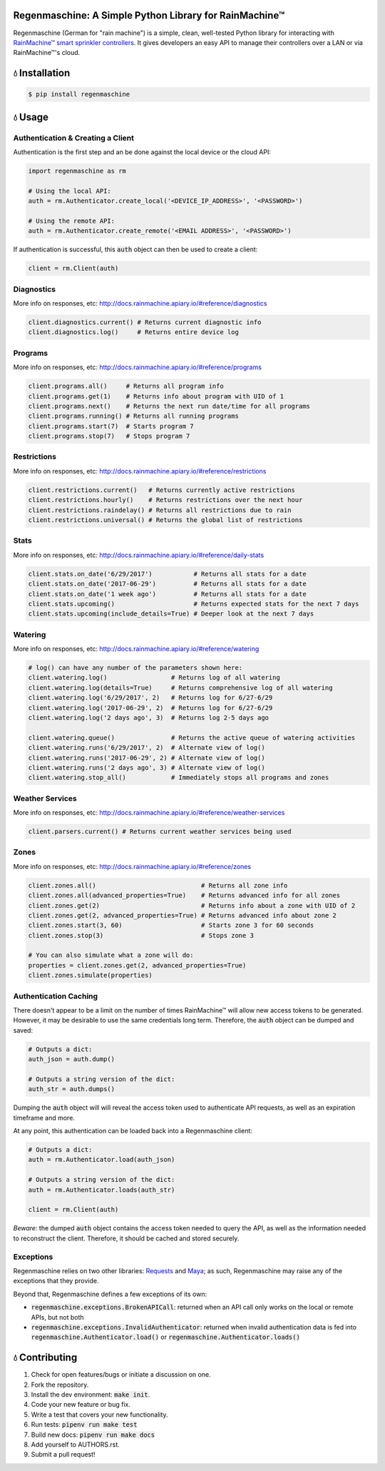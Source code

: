 Regenmaschine: A Simple Python Library for RainMachine™
=======================================================

.. image:: https://img.shields.io/pypi/v/regenmaschine.svg
  :target: https://pypi.python.org/pypi/regenmaschine

.. image:: https://travis-ci.org/bachya/regenmaschine.svg?branch=master
  :target: https://travis-ci.org/bachya/regenmaschine

.. image:: https://codecov.io/gh/bachya/regenmaschine/branch/master/graph/badge.svg
  :target: https://codecov.io/gh/bachya/regenmaschine

.. image:: https://img.shields.io/badge/SayThanks-!-1EAEDB.svg
  :target: https://saythanks.io/to/bachya

Regenmaschine (German for "rain machine") is a simple, clean, well-tested Python
library for interacting with `RainMachine™ smart sprinkler controllers
<http://www.rainmachine.com/>`_. It gives developers an easy API to manage their
controllers over a LAN or via RainMachine™'s cloud.

💧 Installation
===============

.. code-block:: bash

  $ pip install regenmaschine

💧 Usage
========

Authentication & Creating a Client
----------------------------------

Authentication is the first step and an be done against the local device or the
cloud API:

.. code-block:: python

  import regenmaschine as rm

  # Using the local API:
  auth = rm.Authenticator.create_local('<DEVICE_IP_ADDRESS>', '<PASSWORD>')

  # Using the remote API:
  auth = rm.Authenticator.create_remote('<EMAIL ADDRESS>', '<PASSWORD>')

If authentication is successful, this :code:`auth` object can then be used to
create a client:

.. code-block:: python

  client = rm.Client(auth)

Diagnostics
-----------

More info on responses, etc: `<http://docs.rainmachine.apiary.io/#reference/diagnostics>`_

.. code-block:: python

  client.diagnostics.current() # Returns current diagnostic info
  client.diagnostics.log()     # Returns entire device log

Programs
--------

More info on responses, etc: `<http://docs.rainmachine.apiary.io/#reference/programs>`_

.. code-block:: python

  client.programs.all()     # Returns all program info
  client.programs.get(1)    # Returns info about program with UID of 1
  client.programs.next()    # Returns the next run date/time for all programs
  client.programs.running() # Returns all running programs
  client.programs.start(7)  # Starts program 7
  client.programs.stop(7)   # Stops program 7

Restrictions
------------

More info on responses, etc: `<http://docs.rainmachine.apiary.io/#reference/restrictions>`_

.. code-block:: python

  client.restrictions.current()   # Returns currently active restrictions
  client.restrictions.hourly()    # Returns restrictions over the next hour
  client.restrictions.raindelay() # Returns all restrictions due to rain
  client.restrictions.universal() # Returns the global list of restrictions

Stats
-----

More info on responses, etc: `<http://docs.rainmachine.apiary.io/#reference/daily-stats>`_

.. code-block:: python

  client.stats.on_date('6/29/2017')           # Returns all stats for a date
  client.stats.on_date('2017-06-29')          # Returns all stats for a date
  client.stats.on_date('1 week ago')          # Returns all stats for a date
  client.stats.upcoming()                     # Returns expected stats for the next 7 days
  client.stats.upcoming(include_details=True) # Deeper look at the next 7 days

Watering
--------

More info on responses, etc: `<http://docs.rainmachine.apiary.io/#reference/watering>`_

.. code-block:: python

  # log() can have any number of the parameters shown here:
  client.watering.log()                 # Returns log of all watering
  client.watering.log(details=True)     # Returns comprehensive log of all watering
  client.watering.log('6/29/2017', 2)   # Returns log for 6/27-6/29
  client.watering.log('2017-06-29', 2)  # Returns log for 6/27-6/29
  client.watering.log('2 days ago', 3)  # Returns log 2-5 days ago

  client.watering.queue()               # Returns the active queue of watering activities
  client.watering.runs('6/29/2017', 2)  # Alternate view of log()
  client.watering.runs('2017-06-29', 2) # Alternate view of log()
  client.watering.runs('2 days ago', 3) # Alternate view of log()
  client.watering.stop_all()            # Immediately stops all programs and zones

Weather Services
----------------

More info on responses, etc: `<http://docs.rainmachine.apiary.io/#reference/weather-services>`_

.. code-block:: python

  client.parsers.current() # Returns current weather services being used

Zones
-----

More info on responses, etc: `<http://docs.rainmachine.apiary.io/#reference/zones>`_

.. code-block:: python

  client.zones.all()                            # Returns all zone info
  client.zones.all(advanced_properties=True)    # Returns advanced info for all zones
  client.zones.get(2)                           # Returns info about a zone with UID of 2
  client.zones.get(2, advanced_properties=True) # Returns advanced info about zone 2
  client.zones.start(3, 60)                     # Starts zone 3 for 60 seconds
  client.zones.stop(3)                          # Stops zone 3

  # You can also simulate what a zone will do:
  properties = client.zones.get(2, advanced_properties=True)
  client.zones.simulate(properties)

Authentication Caching
----------------------

There doesn't appear to be a limit on the number of times RainMachine™
will allow new access tokens to be generated. However, it may be desirable to use the same credentials long term. Therefore, the :code:`auth` object can be dumped and saved:

.. code-block:: python

  # Outputs a dict:
  auth_json = auth.dump()

  # Outputs a string version of the dict:
  auth_str = auth.dumps()

Dumping the :code:`auth` object will will reveal the access token used to authenticate API requests, as well as an expiration timeframe and more.

At any point, this authentication can be loaded back into a Regenmaschine
client:

.. code-block:: python

  # Outputs a dict:
  auth = rm.Authenticator.load(auth_json)

  # Outputs a string version of the dict:
  auth = rm.Authenticator.loads(auth_str)

  client = rm.Client(auth)

*Beware:* the dumped :code:`auth` object contains the access token needed to
query the API, as well as the information needed to reconstruct the client.
Therefore, it should be cached and stored securely.

Exceptions
----------

Regenmaschine relies on two other libraries:
`Requests <https://github.com/requests/requests>`_ and
`Maya <https://github.com/kennethreitz/maya>`_; as such, Regenmaschine may
raise any of the exceptions that they provide.

Beyond that, Regenmaschine defines a few exceptions of its own:

* :code:`regenmaschine.exceptions.BrokenAPICall`: returned when an API call only
  works on the local or remote APIs, but not both
* :code:`regenmaschine.exceptions.InvalidAuthenticator`: returned when invalid
  authentication data is fed into :code:`regenmaschine.Authenticator.load()` or
  :code:`regenmaschine.Authenticator.loads()`

💧 Contributing
===============

#. Check for open features/bugs or initiate a discussion on one.
#. Fork the repository.
#. Install the dev environment: :code:`make init`.
#. Code your new feature or bug fix.
#. Write a test that covers your new functionality.
#. Run tests: :code:`pipenv run make test`
#. Build new docs: :code:`pipenv run make docs`
#. Add yourself to AUTHORS.rst.
#. Submit a pull request!
